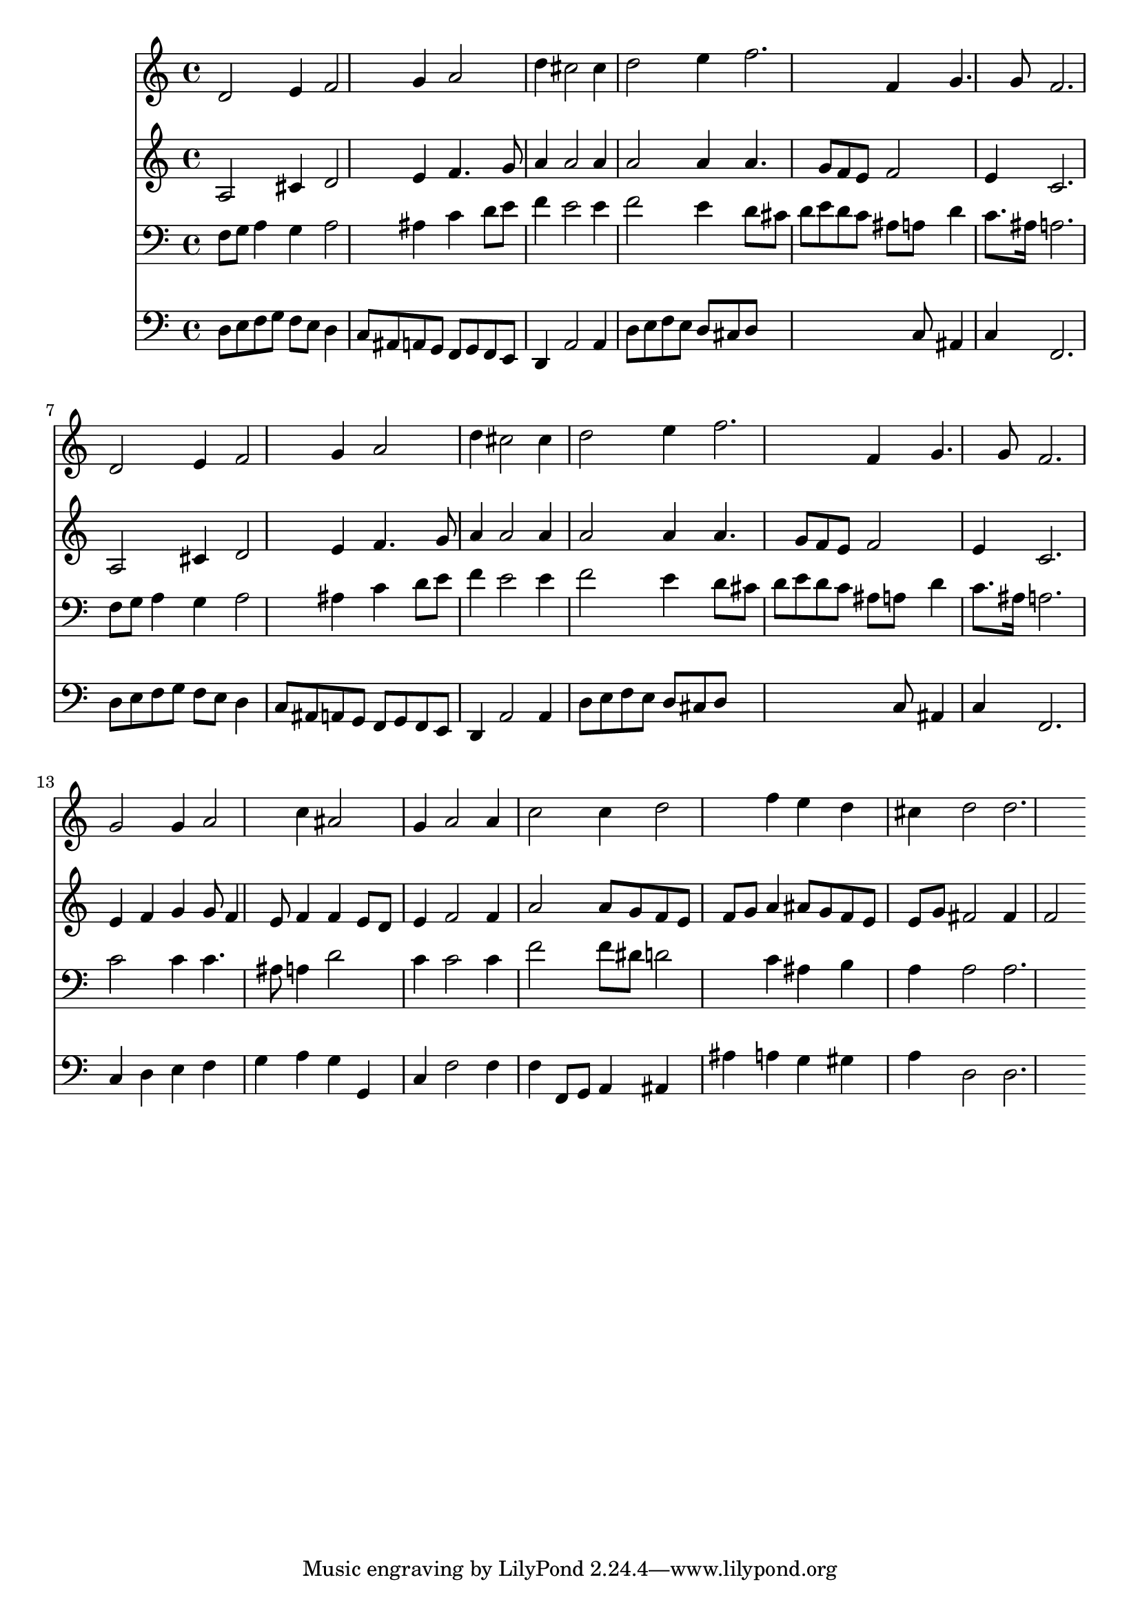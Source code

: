 % Lily was here -- automatically converted by /usr/local/lilypond/usr/bin/midi2ly from 036600b_.mid
\version "2.10.0"


trackAchannelA =  {
  
  \time 3/4 
  

  \key d \minor
  
  \tempo 4 = 96 
  
}

trackA = <<
  \context Voice = channelA \trackAchannelA
>>


trackBchannelA = \relative c {
  
  % [SEQUENCE_TRACK_NAME] Instrument 1
  d'2 e4 f2 g4 a2 |
  % 3
  d4 cis2 cis4 |
  % 4
  d2 e4 f2. f,4 g4. g8 f2. |
  % 7
  d2 e4 f2 g4 a2 |
  % 9
  d4 cis2 cis4 |
  % 10
  d2 e4 f2. f,4 g4. g8 f2. |
  % 13
  g2 g4 a2 c4 ais2 |
  % 15
  g4 a2 a4 |
  % 16
  c2 c4 d2 f4 e d |
  % 18
  cis d2 d2. 
}

trackB = <<
  \context Voice = channelA \trackBchannelA
>>


trackCchannelA =  {
  
  % [SEQUENCE_TRACK_NAME] Instrument 2
  
}

trackCchannelB = \relative c {
  a'2 cis4 d2 e4 f4. g8 |
  % 3
  a4 a2 a4 |
  % 4
  a2 a4 a4. g8 f e f2 |
  % 6
  e4 c2. |
  % 7
  a2 cis4 d2 e4 f4. g8 |
  % 9
  a4 a2 a4 |
  % 10
  a2 a4 a4. g8 f e f2 |
  % 12
  e4 c2. |
  % 13
  e4 f g g8 f4 e8 f4 f e8 d |
  % 15
  e4 f2 f4 |
  % 16
  a2 a8 g f e |
  % 17
  f g a4 ais8 g f e |
  % 18
  e g fis2 fis4 |
  % 19
  f2 
}

trackC = <<
  \context Voice = channelA \trackCchannelA
  \context Voice = channelB \trackCchannelB
>>


trackDchannelA =  {
  
  % [SEQUENCE_TRACK_NAME] Instrument 3
  
}

trackDchannelB = \relative c {
  f8 g a4 g a2 ais4 c d8 e |
  % 3
  f4 e2 e4 |
  % 4
  f2 e4 d8 cis |
  % 5
  d e d c ais a d4 |
  % 6
  c8. ais16 a2. |
  % 7
  f8 g a4 g a2 ais4 c d8 e |
  % 9
  f4 e2 e4 |
  % 10
  f2 e4 d8 cis |
  % 11
  d e d c ais a d4 |
  % 12
  c8. ais16 a2. |
  % 13
  c2 c4 c4. ais8 a4 d2 |
  % 15
  c4 c2 c4 |
  % 16
  f2 f8 dis d2 c4 ais b |
  % 18
  a a2 a2. 
}

trackD = <<

  \clef bass
  
  \context Voice = channelA \trackDchannelA
  \context Voice = channelB \trackDchannelB
>>


trackEchannelA =  {
  
  % [SEQUENCE_TRACK_NAME] Instrument 4
  
}

trackEchannelB = \relative c {
  d8 e f g f e d4 |
  % 2
  c8 ais a g f g f e |
  % 3
  d4 a'2 a4 |
  % 4
  d8 e f e d cis d8*7 c8 ais4 |
  % 6
  c f,2. |
  % 7
  d'8 e f g f e d4 |
  % 8
  c8 ais a g f g f e |
  % 9
  d4 a'2 a4 |
  % 10
  d8 e f e d cis d8*7 c8 ais4 |
  % 12
  c f,2. |
  % 13
  c'4 d e f |
  % 14
  g a g g, |
  % 15
  c f2 f4 |
  % 16
  f f,8 g a4 ais |
  % 17
  ais' a g gis |
  % 18
  a d,2 d2. 
}

trackE = <<

  \clef bass
  
  \context Voice = channelA \trackEchannelA
  \context Voice = channelB \trackEchannelB
>>


\score {
  <<
    \context Staff=trackB \trackB
    \context Staff=trackC \trackC
    \context Staff=trackD \trackD
    \context Staff=trackE \trackE
  >>
}
